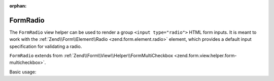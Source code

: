 :orphan:

.. _zend.form.view.helper.form-radio:

FormRadio
^^^^^^^^^

The ``FormRadio`` view helper can be used to render a group ``<input type="radio">`` HTML
form inputs. It is meant to work with the :ref:`Zend\\Form\\Element\\Radio <zend.form.element.radio>`
element, which provides a default input specification for validating a radio.

``FormRadio`` extends from :ref:`Zend\\Form\\View\\Helper\\FormMultiCheckbox <zend.form.view.helper.form-multicheckbox>`.

.. _zend.form.view.helper.form-radio.usage:

Basic usage:

.. code-block:: php
   :linenos:

   use Zend\Form\Element;

   $element = new Element\Radio('gender');
   $element->setValueOptions(array(
      '0' => 'Male',
      '1' => 'Female',
   ));

   // Within your view...

   /**
    * Example #1: using the default label placement
    */
   echo $this->formRadio($element);
   // <label><input type="radio" name="gender[]" value="0">Male</label>
   // <label><input type="radio" name="gender[]" value="1">Female</label>
   
   /**
    * Example #2: using the prepend label placement
    */
   echo $this->formRadio($element, 'prepend');
   // <label>Male<input type="checkbox" name="gender[]" value="0"></label>
   // <label>Female<input type="checkbox" name="gender[]" value="1"></label>

